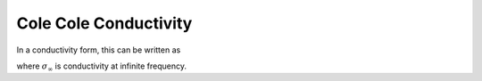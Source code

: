 .. _electrical_conductivity_mathematical_relationships_ColeColeconductivity:

Cole Cole Conductivity
======================

In a conductivity form, this can be written as

.. math::
    \sigma(\omega) = \sigma_{\infty}\Big(1-\frac{\eta}{1+(1-\eta)(\imath\omega\tau)^c} \Big),
    :label: colecole_pelton_sig

where :math:`\sigma_{\infty}` is conductivity at infinite frequency.

.. todo::
	Add when useful to use conductivity form

